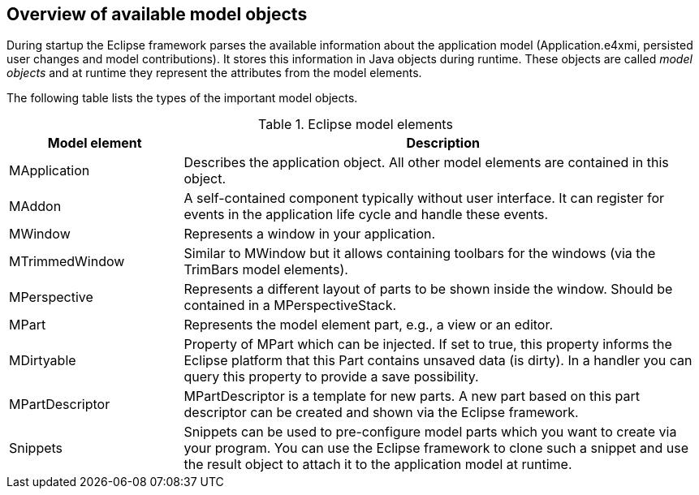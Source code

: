 == Overview of available model objects
		
During startup the Eclipse framework parses the available information about the application model (Application.e4xmi, persisted user changes and model contributions).
It stores this information in Java objects during runtime.
These objects are called _model objects_ and at runtime they represent the attributes from the model elements.

The following table lists the types of the important model objects.

.Eclipse model elements
[cols="1,3"]
|===
|Model element |Description

|MApplication
|Describes the application object. All other model elements are contained in this object.

|MAddon
|A self-contained component typically without user interface.
It can register for events in the application life cycle and handle these events.

|MWindow
|Represents a window in your application.

|MTrimmedWindow
|Similar to MWindow but it allows containing toolbars for the windows (via the TrimBars model elements).

|MPerspective
|Represents a different layout of parts to be shown inside the window. Should be contained in a MPerspectiveStack.

|MPart
|Represents the model element part, e.g., a view or an editor.

|MDirtyable
|Property of MPart which can be injected. If set to true, this property informs the Eclipse platform that this Part contains unsaved data (is dirty).
In a handler you can query this property to provide a save possibility.

|MPartDescriptor
|MPartDescriptor is a template for new parts.
A new part based on this part descriptor can be created and shown via the Eclipse framework.

|Snippets
|Snippets can be used to pre-configure model parts which you want to create via your program.
You can use the Eclipse framework to clone such a snippet and use the result object to attach it to the application model at runtime.
|===
